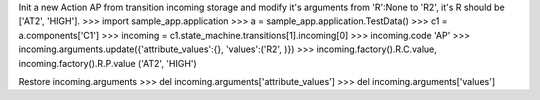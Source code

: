 Init a new Action AP from transition incoming storage and modify it's arguments from 'R':None to 'R2', it's R should be ['AT2', 'HIGH'].   
>>> import sample_app.application
>>> a = sample_app.application.TestData()
>>> c1 = a.components['C1']
>>> incoming = c1.state_machine.transitions[1].incoming[0]
>>> incoming.code
'AP'
>>> incoming.arguments.update({'attribute_values':{}, 'values':('R2', )})
>>> incoming.factory().R.C.value, incoming.factory().R.P.value 
('AT2', 'HIGH')

Restore incoming.arguments
>>> del incoming.arguments['attribute_values']
>>> del incoming.arguments['values']
